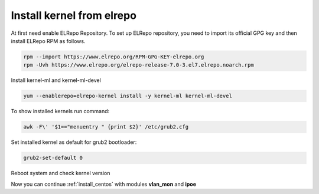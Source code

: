 .. _elrepo_kernel_inst:

Install kernel from elrepo
==========================

At first need enable ELRepo Repository. To set up ELRepo repository, you need to import its official GPG key and then install ELRepo RPM as follows.

.. code-block:: sh
  
  rpm --import https://www.elrepo.org/RPM-GPG-KEY-elrepo.org
  rpm -Uvh https://www.elrepo.org/elrepo-release-7.0-3.el7.elrepo.noarch.rpm

Install kernel-ml and kernel-ml-devel
  
.. code-block:: sh

 yum --enablerepo=elrepo-kernel install -y kernel-ml kernel-ml-devel

To show installed kernels run command:

.. code-block:: sh

  awk -F\' '$1=="menuentry " {print $2}' /etc/grub2.cfg
  
Set installed kernel as default for grub2 bootloader:

.. code-block:: sh

  grub2-set-default 0
  
Reboot system and check kernel version

.. code-block:: sh
  uname -r
  
Now you can continue :ref:`install_centos` with modules **vlan_mon** and **ipoe**
